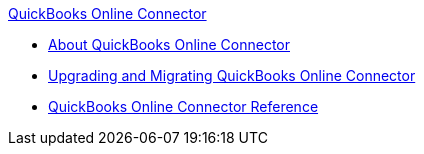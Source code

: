 .xref:index.adoc[QuickBooks Online Connector]
* xref:index.adoc[About QuickBooks Online Connector]
* xref:quickbooks-connector-upgrade-migrate.adoc[Upgrading and Migrating QuickBooks Online Connector]
* xref:quickbooks-online-connector-reference.adoc[QuickBooks Online Connector Reference]
